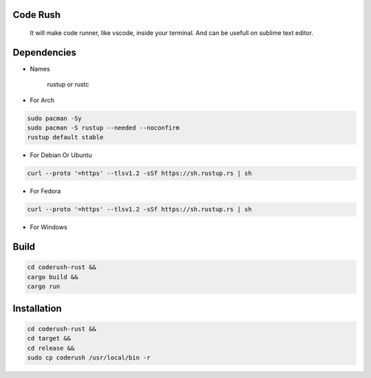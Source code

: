 Code Rush
=========
           It will make code runner, like vscode, inside your terminal. And can be usefull on sublime text editor.

Dependencies
=============

- Names

     rustup or rustc

- For Arch

.. code-block:: bash

     sudo pacman -Sy
     sudo pacman -S rustup --needed --noconfirm
     rustup default stable

- For Debian Or Ubuntu

.. code-block:: bash

    curl --proto '=https' --tlsv1.2 -sSf https://sh.rustup.rs | sh

- For Fedora

.. code-block:: bash

   curl --proto '=https' --tlsv1.2 -sSf https://sh.rustup.rs | sh

- For Windows

     

Build
=====

.. code-block:: bash

     cd coderush-rust &&
     cargo build && 
     cargo run


Installation
============

.. code-block:: bash

    cd coderush-rust &&
    cd target &&
    cd release &&
    sudo cp coderush /usr/local/bin -r
